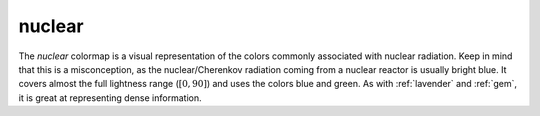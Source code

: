 .. _nuclear:

nuclear
-------
.. image:: ../../../../cmasher/colormaps/nuclear/nuclear.png
    :alt: Visual representation of the *nuclear* colormap.
    :width: 100%
    :align: center

.. image:: ../../../../cmasher/colormaps/nuclear/nuclear_viscm.png
    :alt: Statistics of the *nuclear* colormap.
    :width: 100%
    :align: center

The *nuclear* colormap is a visual representation of the colors commonly associated with nuclear radiation.
Keep in mind that this is a misconception, as the nuclear/Cherenkov radiation coming from a nuclear reactor is usually bright blue.
It covers almost the full lightness range (:math:`[0, 90]`) and uses the colors blue and green.
As with :ref:`lavender` and :ref:`gem`, it is great at representing dense information.
